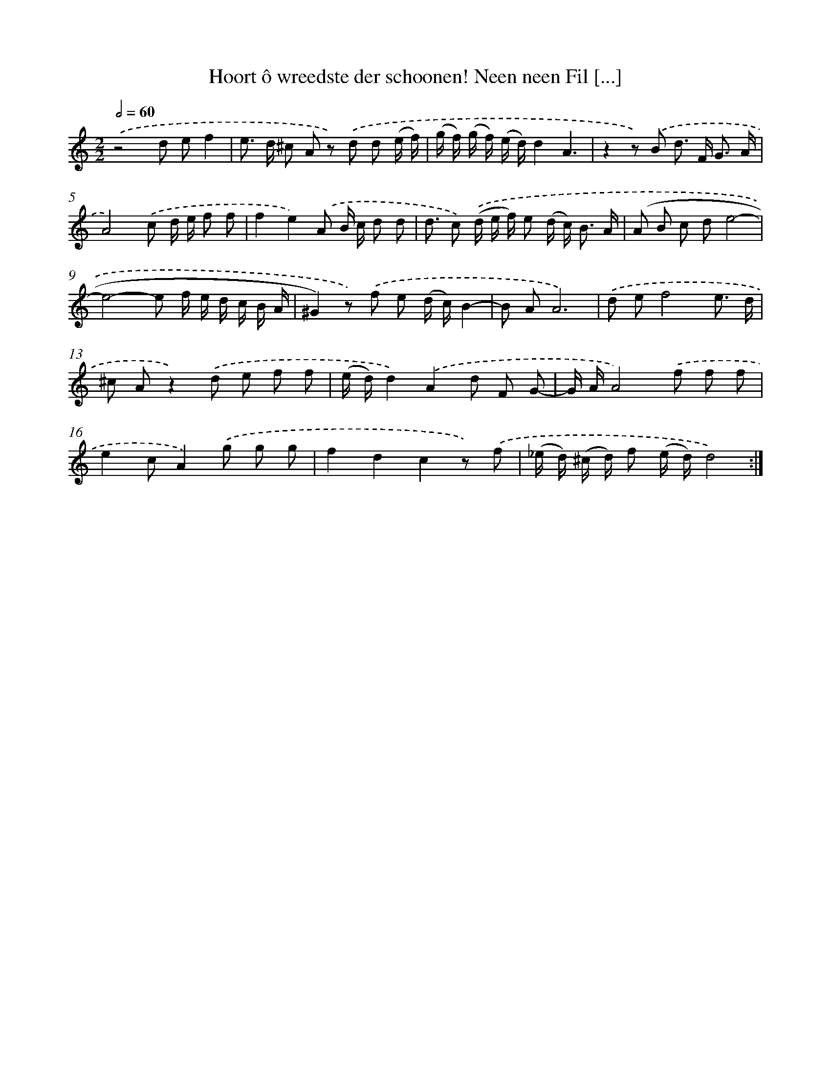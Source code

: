 X: 5445
T: Hoort ô wreedste der schoonen! Neen neen Fil [...]
%%abc-version 2.0
%%abcx-abcm2ps-target-version 5.9.1 (29 Sep 2008)
%%abc-creator hum2abc beta
%%abcx-conversion-date 2018/11/01 14:36:18
%%humdrum-veritas 94893306
%%humdrum-veritas-data 3911663851
%%continueall 1
%%barnumbers 0
L: 1/8
M: 2/2
Q: 1/2=60
K: C clef=treble
.('z4d ef2 |
e> d ^c A z) .('d d (e/ f/) |
(g/ f/) (g/ f/) (e/ d/)d2A3 |
z2z) .('B d> F G3/ A/ |
A4).('c d/ e/ f f |
f2e2).('A B/ c/ d d |
d3/ c) .('(d/ e/ f/) e (d/ c<) B A/ |
(A B c de4- |
e4-e f/ e/ d/ c/ B/ A/ |
^G2)z) .('f e (d/ c/)B2- |
B AA6) |
.('d ef4e3/ d/ |
^c Az2).('d e f f |
(e/ d/)d2).('A2d F G- |
G/ A/A4).('f f f |
e2cA2).('g g g |
f2d2c2z) .('f |
(_e/ d/) (^c/ d/) f (e/ d/)d4) :|]
